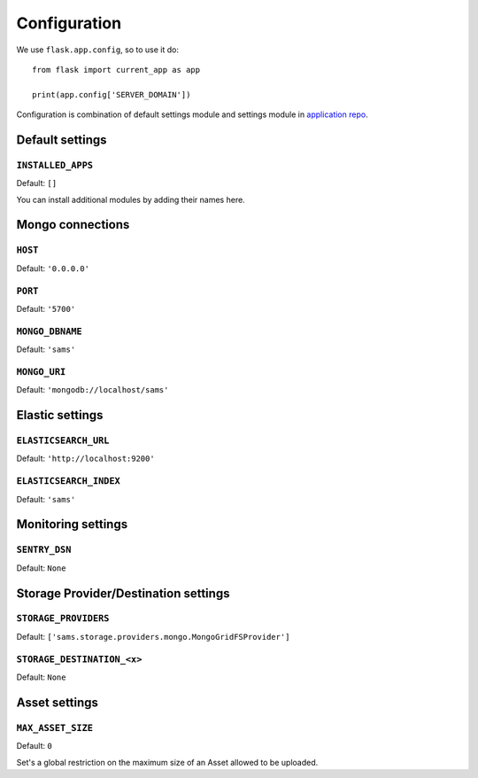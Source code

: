 .. _settings:

.. module:: sams.default_settings

=============
Configuration
=============

We use ``flask.app.config``, so to use it do::

    from flask import current_app as app

    print(app.config['SERVER_DOMAIN'])

Configuration is combination of default settings module and settings module
in `application repo <https://github.com/superdesk/sams/blob/master/server/default_settings.py>`_.

.. _settings.default:

Default settings
----------------

``INSTALLED_APPS``
^^^^^^^^^^^^^^^^^^

Default: ``[]``

You can install additional modules by adding their names here.

Mongo connections
-----------------

``HOST``
^^^^^^^^

Default: ``'0.0.0.0'``

``PORT``
^^^^^^^^

Default: ``'5700'``

``MONGO_DBNAME``
^^^^^^^^^^^^^^^^

Default: ``'sams'``

``MONGO_URI``
^^^^^^^^^^^^^

Default: ``'mongodb://localhost/sams'``

Elastic settings
----------------

``ELASTICSEARCH_URL``
^^^^^^^^^^^^^^^^^^^^^

Default: ``'http://localhost:9200'``

``ELASTICSEARCH_INDEX``
^^^^^^^^^^^^^^^^^^^^^^^

Default: ``'sams'``

Monitoring settings
-------------------

``SENTRY_DSN``
^^^^^^^^^^^^^^

Default: ``None``

Storage Provider/Destination settings
-------------------------------------
``STORAGE_PROVIDERS``
^^^^^^^^^^^^^^^^^^^^^

Default: ``['sams.storage.providers.mongo.MongoGridFSProvider']``

``STORAGE_DESTINATION_<x>``
^^^^^^^^^^^^^^^^^^^^^^^^^^^

Default: ``None``

Asset settings
--------------

``MAX_ASSET_SIZE``
^^^^^^^^^^^^^^^^^^

Default: ``0``

Set's a global restriction on the maximum size of an Asset allowed to be uploaded.
